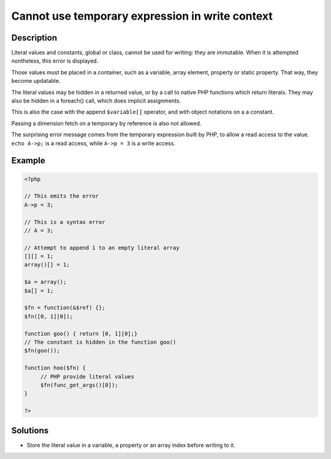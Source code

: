 .. _cannot-use-temporary-expression-in-write-context:

Cannot use temporary expression in write context
------------------------------------------------
 
	.. meta::
		:description:
			Cannot use temporary expression in write context: Literal values and constants, global or class, cannot be used for writing: they are immutable.

		:og:type: article
		:og:title: Cannot use temporary expression in write context
		:og:description: Literal values and constants, global or class, cannot be used for writing: they are immutable
		:og:url: https://php-errors.readthedocs.io/en/latest/messages/cannot-use-temporary-expression-in-write-context.html

Description
___________
 
Literal values and constants, global or class, cannot be used for writing: they are immutable. When it is attempted nontheless, this error is displayed.

Those values must be placed in a container, such as a variable, array element, property or static property. That way, they become updatable.

The literal values may be hidden in a returned value, or by a call to native PHP functions which return literals. They may also be hidden in a foreach() call, which does implicit assignments.

This is also the case with the append ``$variable[]`` operator, and with object notations on a a constant. 

Passing a dimension fetch on a temporary by reference is also not allowed. 

The surprising error message comes from the temporary expression built by PHP, to allow a read access to the value. ``echo A->p;`` is a read access, while ``A->p = 3`` is a write access.

Example
_______

.. code-block:: php

   <?php
   
   // This emits the error
   A->p = 3;
   
   // This is a syntax error
   // A = 3;
   
   // Attempt to append 1 to an empty literal array
   [][] = 1;
   array()[] = 1;
   
   $a = array();
   $a[] = 1;
   
   $fn = function(&$ref) {};
   $fn([0, 1][0]);
   
   function goo() { return [0, 1][0];}
   // The constant is hidden in the function goo()
   $fn(goo());
   
   function hoo($fn) {
   	// PHP provide literal values
   	$fn(func_get_args()[0]);
   }
   
   ?>

Solutions
_________

+ Store the literal value in a variable, a property or an array index before writing to it.
